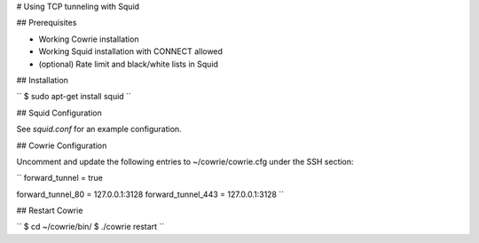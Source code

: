 # Using TCP tunneling with Squid


## Prerequisites

* Working Cowrie installation
* Working Squid installation with CONNECT allowed
* (optional) Rate limit and black/white lists in Squid


## Installation

``
$ sudo apt-get install squid
``


## Squid Configuration

See `squid.conf` for an example configuration.


## Cowrie Configuration

Uncomment and update the following entries to ~/cowrie/cowrie.cfg under the SSH section:

``
forward_tunnel = true

forward_tunnel_80 = 127.0.0.1:3128
forward_tunnel_443 = 127.0.0.1:3128
``


## Restart Cowrie

``
$ cd ~/cowrie/bin/
$ ./cowrie restart
``
